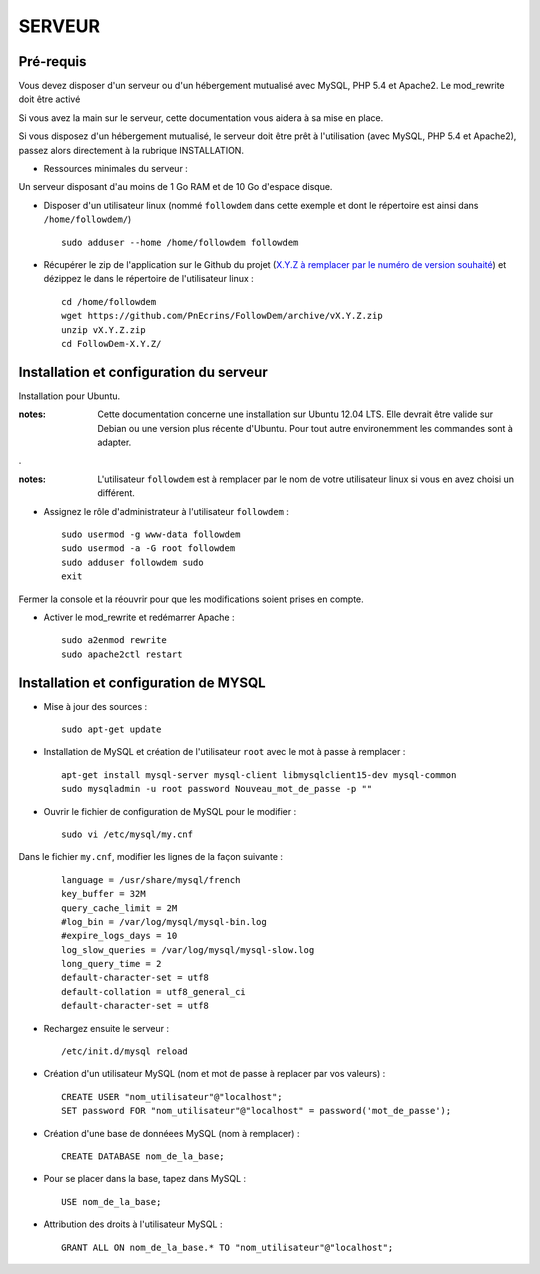 =======
SERVEUR
=======
.. image:: http://geotrek.fr/images/logo-pne.png
    :target: http://www.ecrins-parcnational.fr
    


Pré-requis
===========

Vous devez disposer d'un serveur ou d'un hébergement mutualisé avec MySQL, PHP 5.4 et Apache2. Le mod_rewrite doit être activé

Si vous avez la main sur le serveur, cette documentation vous aidera à sa mise en place.

Si vous disposez d'un hébergement mutualisé, le serveur doit être prêt à l'utilisation (avec MySQL, PHP 5.4 et Apache2), passez alors directement à  la rubrique INSTALLATION.

* Ressources minimales du serveur :

Un serveur disposant d'au moins de 1 Go RAM et de 10 Go d'espace disque.

* Disposer d'un utilisateur linux (nommé ``followdem`` dans cette exemple et dont le répertoire est ainsi dans ``/home/followdem/``)

  :: 
    
        sudo adduser --home /home/followdem followdem


* Récupérer le zip de l'application sur le Github du projet (`X.Y.Z à remplacer par le numéro de version souhaité <https://github.com/mPnEcrins/FollowDem/releases>`_) et dézippez le dans le répertoire de l'utilisateur linux : 

  ::
    
        cd /home/followdem
        wget https://github.com/PnEcrins/FollowDem/archive/vX.Y.Z.zip
        unzip vX.Y.Z.zip
        cd FollowDem-X.Y.Z/

        
Installation et configuration du serveur
========================================

Installation pour Ubuntu.

:notes:

    Cette documentation concerne une installation sur Ubuntu 12.04 LTS. Elle devrait être valide sur Debian ou une version plus récente d'Ubuntu. Pour tout autre environemment les commandes sont à adapter.

.

:notes:

    L'utilisateur ``followdem`` est à remplacer par le nom de votre utilisateur linux si vous en avez choisi un différent.


* Assignez le rôle d'administrateur à l'utilisateur ``followdem`` :


  ::
   
     sudo usermod -g www-data followdem
     sudo usermod -a -G root followdem
     sudo adduser followdem sudo
     exit
  
Fermer la console et la réouvrir pour que les modifications soient prises en compte.
    
* Activer le mod_rewrite et redémarrer Apache :

  ::  
        
        sudo a2enmod rewrite
        sudo apache2ctl restart


Installation et configuration de MYSQL
==========================================

* Mise à jour des sources :

  ::  
    
        sudo apt-get update

* Installation de MySQL et création de l'utilisateur ``root`` avec le mot à passe à remplacer :

  ::
  
		apt-get install mysql-server mysql-client libmysqlclient15-dev mysql-common
		sudo mysqladmin -u root password Nouveau_mot_de_passe -p ""
		
* Ouvrir le fichier de configuration de MySQL pour le modifier :

  ::

		sudo vi /etc/mysql/my.cnf

Dans le fichier ``my.cnf``, modifier les lignes de la façon suivante :
	
  ::
  
		language = /usr/share/mysql/french
		key_buffer = 32M
		query_cache_limit = 2M
		#log_bin = /var/log/mysql/mysql-bin.log
		#expire_logs_days = 10
		log_slow_queries = /var/log/mysql/mysql-slow.log
		long_query_time = 2
		default-character-set = utf8
		default-collation = utf8_general_ci
		default-character-set = utf8

* Rechargez ensuite le serveur :

  ::

	  /etc/init.d/mysql reload
		
* Création d'un utilisateur MySQL (nom et mot de passe à replacer par vos valeurs) :

  ::
  
		CREATE USER "nom_utilisateur"@"localhost";
		SET password FOR "nom_utilisateur"@"localhost" = password('mot_de_passe');

* Création d'une base de donnéees MySQL (nom à remplacer) :

  ::
  
		CREATE DATABASE nom_de_la_base;
	
* Pour se placer dans la base, tapez dans MySQL :

  ::
  
	  USE nom_de_la_base;	
		
		
* Attribution des droits à l'utilisateur MySQL :

  ::
  
		GRANT ALL ON nom_de_la_base.* TO "nom_utilisateur"@"localhost";
	
